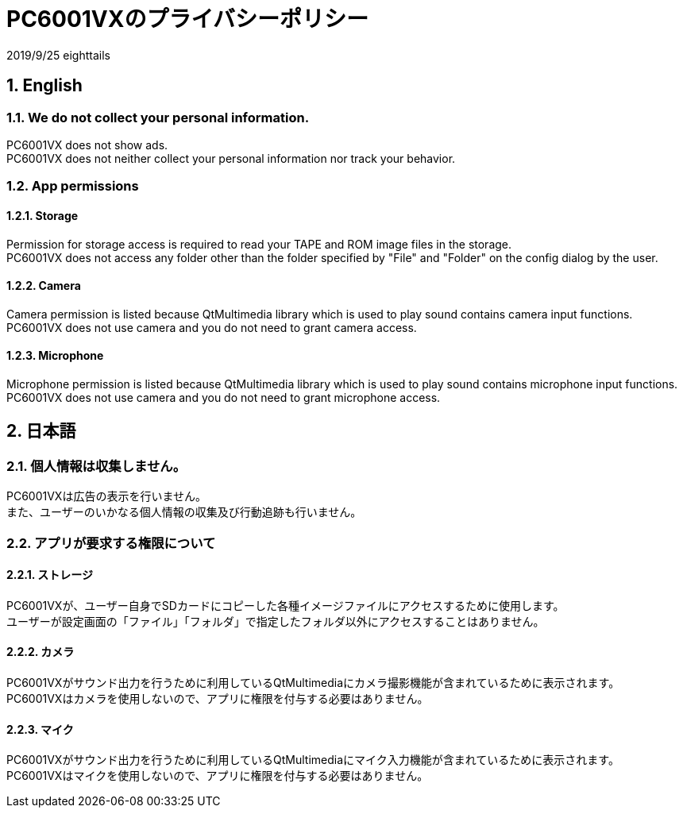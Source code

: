 = PC6001VXのプライバシーポリシー
:numbered:

2019/9/25 eighttails

== English
=== We do not collect your personal information.
PC6001VX does not show ads. +
PC6001VX does not neither collect your personal information nor track your behavior.

=== App permissions
==== Storage
Permission for storage access is required to read your TAPE and ROM image files in the storage. +
PC6001VX does not access any folder other than the folder specified by "File" and "Folder" on the config dialog by the user. +

==== Camera
Camera permission is listed because QtMultimedia library which is used to play sound contains camera input functions. +
PC6001VX does not use camera and you do not need to grant camera access. +

==== Microphone
Microphone permission is listed because QtMultimedia library which is used to play sound contains microphone input functions. +
PC6001VX does not use camera and you do not need to grant microphone access. +

== 日本語
=== 個人情報は収集しません。
PC6001VXは広告の表示を行いません。 +
また、ユーザーのいかなる個人情報の収集及び行動追跡も行いません。 +


=== アプリが要求する権限について
==== ストレージ
PC6001VXが、ユーザー自身でSDカードにコピーした各種イメージファイルにアクセスするために使用します。 +
ユーザーが設定画面の「ファイル」「フォルダ」で指定したフォルダ以外にアクセスすることはありません。 +

==== カメラ
PC6001VXがサウンド出力を行うために利用しているQtMultimediaにカメラ撮影機能が含まれているために表示されます。 +
PC6001VXはカメラを使用しないので、アプリに権限を付与する必要はありません。

==== マイク
PC6001VXがサウンド出力を行うために利用しているQtMultimediaにマイク入力機能が含まれているために表示されます。 +
PC6001VXはマイクを使用しないので、アプリに権限を付与する必要はありません。
